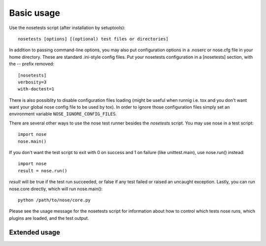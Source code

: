 Basic usage
-----------

Use the nosetests script (after installation by setuptools)::

  nosetests [options] [(optional) test files or directories]

In addition to passing command-line options, you may also put configuration
options in a .noserc or nose.cfg file in your home directory. These are
standard .ini-style config files. Put your nosetests configuration in a
[nosetests] section, with the -- prefix removed::

   [nosetests]
   verbosity=3
   with-doctest=1

There is also possiblity to disable configuration files loading (might be
useful when runnig i.e. tox and you don't want want your global nose config
file to be used by tox). In order to ignore those configuration files simply
set an environment variable ``NOSE_IGNORE_CONFIG_FILES``.
  
There are several other ways to use the nose test runner besides the
`nosetests` script. You may use nose in a test script::

  import nose
  nose.main()

If you don't want the test script to exit with 0 on success and 1 on failure
(like unittest.main), use nose.run() instead::

  import nose
  result = nose.run()
  
`result` will be true if the test run succeeded, or false if any test failed
or raised an uncaught exception. Lastly, you can run nose.core directly, which
will run nose.main()::

  python /path/to/nose/core.py
  
Please see the usage message for the nosetests script for information
about how to control which tests nose runs, which plugins are loaded,
and the test output.

Extended usage
^^^^^^^^^^^^^^

.. autohelp ::
